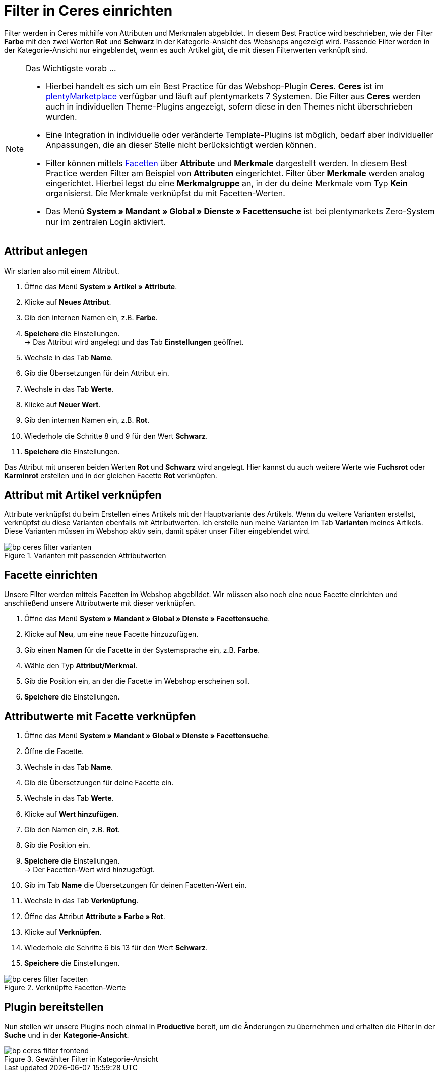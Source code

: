 = Filter in Ceres einrichten
:lang: de
:keywords: Webshop, Mandant, Standard, Ceres, Plugin, Filter
:position: 10

Filter werden in Ceres mithilfe von Attributen und Merkmalen abgebildet. In diesem Best Practice wird beschrieben, wie der Filter *Farbe* mit den zwei Werten *Rot* und *Schwarz* in der Kategorie-Ansicht des Webshops angezeigt wird. Passende Filter werden in der Kategorie-Ansicht nur eingeblendet, wenn es auch Artikel gibt, die mit diesen Filterwerten verknüpft sind.

[NOTE]
.Das Wichtigste vorab ...
====
* Hierbei handelt es sich um ein Best Practice für das Webshop-Plugin *Ceres*. *Ceres* ist im link:https://marketplace.plentymarkets.com/plugins/templates/Ceres_4697[plentyMarketplace^] verfügbar und läuft auf plentymarkets 7 Systemen. Die Filter aus *Ceres* werden auch in individuellen Theme-Plugins angezeigt, sofern diese  in den Themes nicht überschrieben wurden.
* Eine Integration in individuelle oder veränderte Template-Plugins ist möglich, bedarf aber individueller Anpassungen, die an dieser Stelle nicht berücksichtigt werden können.
* Filter können mittels <<omni-channel/online-shop/extras/facettensuche#100, Facetten>> über *Attribute* und *Merkmale* dargestellt werden. In diesem Best Practice werden Filter am Beispiel von *Attributen* eingerichtet. Filter über *Merkmale* werden analog eingerichtet. Hierbei legst du eine *Merkmalgruppe* an, in der du deine Merkmale vom Typ *Kein* organisierst. Die Merkmale verknüpfst du mit Facetten-Werten.
* Das Menü *System » Mandant » Global » Dienste » Facettensuche* ist bei plentymarkets Zero-System nur im zentralen Login aktiviert.
====

== Attribut anlegen

Wir starten also mit einem Attribut.

. Öffne das Menü *System » Artikel » Attribute*.
. Klicke auf *Neues Attribut*.
. Gib den internen Namen ein, z.B. *Farbe*.
. *Speichere* die Einstellungen. +
→ Das Attribut wird angelegt und das Tab *Einstellungen* geöffnet.
. Wechsle in das Tab *Name*.
. Gib die Übersetzungen für dein Attribut ein.
. Wechsle in das Tab *Werte*.
. Klicke auf *Neuer Wert*.
. Gib den internen Namen ein, z.B. *Rot*.
. Wiederhole die Schritte 8 und 9 für den Wert *Schwarz*.
. *Speichere* die Einstellungen.

Das Attribut mit unseren beiden Werten *Rot* und *Schwarz* wird angelegt. Hier kannst du auch weitere Werte wie *Fuchsrot* oder *Karminrot* erstellen und in der gleichen Facette *Rot* verknüpfen.

== Attribut mit Artikel verknüpfen

Attribute verknüpfst du beim Erstellen eines Artikels mit der Hauptvariante des Artikels. Wenn du weitere Varianten erstellst, verknüpfst du diese Varianten ebenfalls mit Attributwerten. Ich erstelle nun meine Varianten im Tab *Varianten* meines Artikels. Diese Varianten müssen im Webshop aktiv sein, damit später unser Filter eingeblendet wird.

[[filter-varianten]]
.Varianten mit passenden Attributwerten
image::_best-practices/omni-channel/online-shop/assets/bp-ceres-filter-varianten.png[]

== Facette einrichten

Unsere Filter werden mittels Facetten im Webshop abgebildet. Wir müssen also noch eine neue Facette einrichten und anschließend unsere Attributwerte mit dieser verknüpfen.

. Öffne das Menü *System » Mandant » Global » Dienste » Facettensuche*.
. Klicke auf *Neu*, um eine neue Facette hinzuzufügen.
. Gib einen *Namen* für die Facette in der Systemsprache ein, z.B. *Farbe*.
. Wähle den Typ *Attribut/Merkmal*.
. Gib die Position ein, an der die Facette im Webshop erscheinen soll.
. *Speichere* die Einstellungen.

== Attributwerte mit Facette verknüpfen

. Öffne das Menü *System » Mandant » Global » Dienste » Facettensuche*.
. Öffne die Facette.
. Wechsle in das Tab *Name*.
. Gib die Übersetzungen für deine Facette ein.
. Wechsle in das Tab *Werte*.
. Klicke auf *Wert hinzufügen*.
. Gib den Namen ein, z.B. *Rot*.
. Gib die Position ein.
. *Speichere* die Einstellungen. +
→ Der Facetten-Wert wird hinzugefügt.
. Gib im Tab *Name* die Übersetzungen für deinen Facetten-Wert ein.
. Wechsle in das Tab *Verknüpfung*.
. Öffne das Attribut *Attribute » Farbe » Rot*.
. Klicke auf *Verknüpfen*.
. Wiederhole die Schritte 6 bis 13 für den Wert *Schwarz*.
. *Speichere* die Einstellungen.

[[filter-facetten]]
.Verknüpfte Facetten-Werte
image::_best-practices/omni-channel/online-shop/assets/bp-ceres-filter-facetten.png[]

== Plugin bereitstellen

Nun stellen wir unsere Plugins noch einmal in *Productive* bereit, um die Änderungen zu übernehmen und erhalten die Filter in der *Suche* und in der *Kategorie-Ansicht*.

[[filter-frontend]]
.Gewählter Filter in Kategorie-Ansicht
image::_best-practices/omni-channel/online-shop/assets/bp-ceres-filter-frontend.png[]
